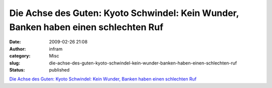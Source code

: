 Die Achse des Guten: Kyoto Schwindel: Kein Wunder, Banken haben einen schlechten Ruf
####################################################################################
:date: 2009-02-26 21:08
:author: infram
:category: Misc
:slug: die-achse-des-guten-kyoto-schwindel-kein-wunder-banken-haben-einen-schlechten-ruf
:status: published

`Die Achse des Guten: Kyoto Schwindel: Kein Wunder, Banken haben einen
schlechten
Ruf <http://www.achgut.com/dadgdx/index.php/dadgd/article/kyoto_schwindel_kein_wunder_banken_haben_einen_schlechten_ruf/>`__
